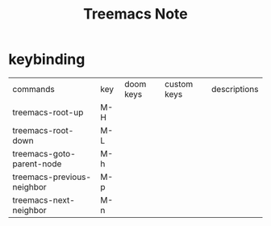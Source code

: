 #+TITLE: Treemacs Note

* keybinding
| commands                   | key | doom keys | custom keys | descriptions |
| treemacs-root-up           | M-H |           |             |              |
| treemacs-root-down         | M-L |           |             |              |
| treemacs-goto-parent-node  | M-h |           |             |              |
| treemacs-previous-neighbor | M-p |           |             |              |
| treemacs-next-neighbor     | M-n |           |             |              |
